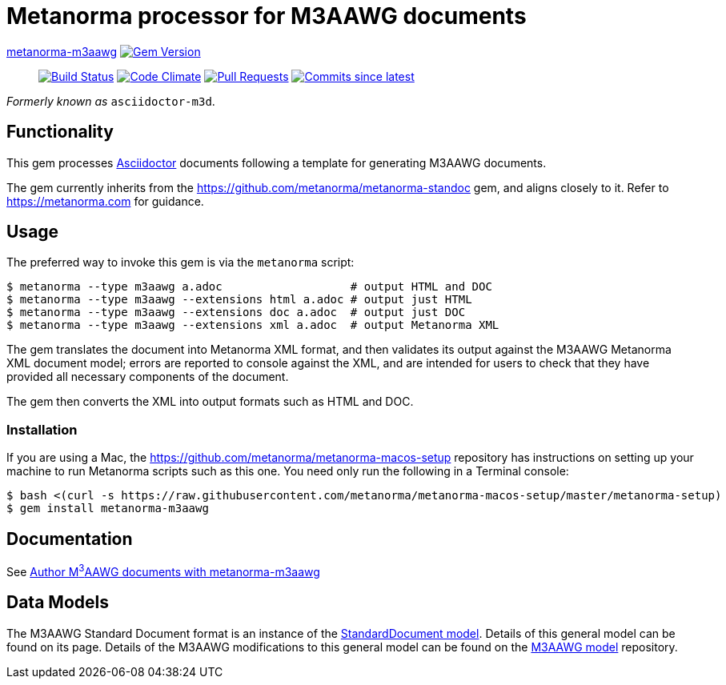 = Metanorma processor for M3AAWG documents 

https://github.com/metanorma/metanorma-m3aawg[metanorma-m3aawg] image:https://img.shields.io/gem/v/metanorma-m3aawg.svg["Gem Version", link="https://rubygems.org/gems/metanorma-m3aawg"]::
image:https://github.com/metanorma/metanorma-m3aawg/workflows/rake/badge.svg["Build Status", link="https://github.com/metanorma/metanorma-m3aawg/actions?workflow=rake"]
image:https://codeclimate.com/github/metanorma/metanorma-m3aawg/badges/gpa.svg["Code Climate", link="https://codeclimate.com/github/metanorma/metanorma-m3aawg"]
image:https://img.shields.io/github/issues-pr-raw/metanorma/metanorma-m3aawg.svg["Pull Requests", link="https://github.com/metanorma/metanorma-m3aawg/pulls"]
image:https://img.shields.io/github/commits-since/metanorma/metanorma-m3aawg/latest.svg["Commits since latest",link="https://github.com/metanorma/metanorma-m3aawg/releases"]

_Formerly known as_ `asciidoctor-m3d`.

== Functionality

This gem processes http://asciidoctor.org/[Asciidoctor] documents following
a template for generating M3AAWG documents.

The gem currently inherits from the https://github.com/metanorma/metanorma-standoc
gem, and aligns closely to it. Refer to https://metanorma.com[] for guidance.

== Usage

The preferred way to invoke this gem is via the `metanorma` script:

[source,console]
----
$ metanorma --type m3aawg a.adoc                   # output HTML and DOC
$ metanorma --type m3aawg --extensions html a.adoc # output just HTML
$ metanorma --type m3aawg --extensions doc a.adoc  # output just DOC
$ metanorma --type m3aawg --extensions xml a.adoc  # output Metanorma XML
----

The gem translates the document into Metanorma XML format, and then
validates its output against the M3AAWG Metanorma XML document model; errors are
reported to console against the XML, and are intended for users to
check that they have provided all necessary components of the
document.

The gem then converts the XML into output formats such as HTML and DOC.

=== Installation

If you are using a Mac, the https://github.com/metanorma/metanorma-macos-setup
repository has instructions on setting up your machine to run Metanorma
scripts such as this one. You need only run the following in a Terminal console:

[source,console]
----
$ bash <(curl -s https://raw.githubusercontent.com/metanorma/metanorma-macos-setup/master/metanorma-setup)
$ gem install metanorma-m3aawg
----

== Documentation

See https://www.metanorma.com/author/m3aawg/[Author M^3^AAWG documents with metanorma-m3aawg]

== Data Models

The M3AAWG Standard Document format is an instance of the
https://github.com/metanorma/metanorma-model-standoc[StandardDocument model]. Details of
this general model can be found on its page. Details of the M3AAWG modifications
to this general model can be found on the https://github.com/metanorma/metanorma-model-m3d[M3AAWG model]
repository.

////
== Examples
////
